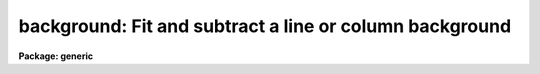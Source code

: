 .. _background:

background: Fit and subtract a line or column background
========================================================

**Package: generic**

.. raw:: html

  </tr></table><p>
  <h3>Name</h3>
  <!-- BeginSection: 'NAME' -->
  <p>
  background -- Fit and subtract a line or column background
  </p>
  <!-- EndSection:   'NAME' -->
  <h3>Usage	</h3>
  <!-- BeginSection: 'USAGE	' -->
  <p>
  background input output
  </p>
  <!-- EndSection:   'USAGE	' -->
  <h3>Parameters</h3>
  <!-- BeginSection: 'PARAMETERS' -->
  <dl>
  <dt><b>input</b></dt>
  <!-- Sec='PARAMETERS' Level=0 Label='input' Line='input' -->
  <dd>Images to be background subtracted.  The images may contain image sections.
  </dd>
  </dl>
  <dl>
  <dt><b>output</b></dt>
  <!-- Sec='PARAMETERS' Level=0 Label='output' Line='output' -->
  <dd>Output images to be created and modified.  The number of output images must
  match the number of input images.
  </dd>
  </dl>
  <dl>
  <dt><b>axis = 1</b></dt>
  <!-- Sec='PARAMETERS' Level=0 Label='axis' Line='axis = 1' -->
  <dd>Axis along which to fit the background and subtract.  Axis 1 fits and
  subtracts the background along the lines and axis 2 fits and subtracts
  the background along the columns.
  </dd>
  </dl>
  <dl>
  <dt><b>interactive = yes</b></dt>
  <!-- Sec='PARAMETERS' Level=0 Label='interactive' Line='interactive = yes' -->
  <dd>Set the fitting parameters interactively?
  </dd>
  </dl>
  <dl>
  <dt><b>sample = <tt>"*"</tt></b></dt>
  <!-- Sec='PARAMETERS' Level=0 Label='sample' Line='sample = "*"' -->
  <dd>Lines or columns to be used in the background fits.  The default <tt>"*"</tt> selects
  all lines or columns.
  </dd>
  </dl>
  <dl>
  <dt><b>naverage = 1</b></dt>
  <!-- Sec='PARAMETERS' Level=0 Label='naverage' Line='naverage = 1' -->
  <dd>Number of sample points to combined to create a fitting point.
  A positive value specifies an average and a negative value specifies
  a median.
  </dd>
  </dl>
  <dl>
  <dt><b>function = spline3</b></dt>
  <!-- Sec='PARAMETERS' Level=0 Label='function' Line='function = spline3' -->
  <dd>Function to be fit to the image lines or columns.  The functions are
  <tt>"legendre"</tt> (legendre polynomial), <tt>"chebyshev"</tt> (chebyshev polynomial),
  <tt>"spline1"</tt> (linear spline), and <tt>"spline3"</tt> (cubic spline).  The functions
  may be abbreviated.
  </dd>
  </dl>
  <dl>
  <dt><b>order = 1</b></dt>
  <!-- Sec='PARAMETERS' Level=0 Label='order' Line='order = 1' -->
  <dd>The order of the polynomials or the number of spline pieces.
  </dd>
  </dl>
  <dl>
  <dt><b>low_reject = 0., high_reject = 0.</b></dt>
  <!-- Sec='PARAMETERS' Level=0 Label='low_reject' Line='low_reject = 0., high_reject = 0.' -->
  <dd>Low and high rejection limits in units of the residual sigma.
  </dd>
  </dl>
  <dl>
  <dt><b>niterate = 1</b></dt>
  <!-- Sec='PARAMETERS' Level=0 Label='niterate' Line='niterate = 1' -->
  <dd>Number of rejection iterations.
  </dd>
  </dl>
  <dl>
  <dt><b>grow = 1.</b></dt>
  <!-- Sec='PARAMETERS' Level=0 Label='grow' Line='grow = 1.' -->
  <dd>When a pixel is rejected, pixels within this distance of the rejected pixel
  are also rejected.
  </dd>
  </dl>
  <dl>
  <dt><b>graphics = <tt>"stdgraph"</tt></b></dt>
  <!-- Sec='PARAMETERS' Level=0 Label='graphics' Line='graphics = "stdgraph"' -->
  <dd>Graphics device for interactive graphics output.
  </dd>
  </dl>
  <dl>
  <dt><b>cursor = <tt>""</tt></b></dt>
  <!-- Sec='PARAMETERS' Level=0 Label='cursor' Line='cursor = ""' -->
  <dd>Graphics cursor input
  </dd>
  </dl>
  <!-- EndSection:   'PARAMETERS' -->
  <h3>Description</h3>
  <!-- BeginSection: 'DESCRIPTION' -->
  <p>
  For each line or column in the input images a function is fit to the columns
  or lines specified by the sample parameter.  This function is then subtracted
  from the entire line or column to create an output line or column.
  The function fitting parameters may be set interactively.
  This task is a script using <b>fit1d</b>.  For more discussion about
  the parameters see the help text for <b>icfit</b> and <b>fit1d</b>.
  </p>
  <!-- EndSection:   'DESCRIPTION' -->
  <h3>Examples</h3>
  <!-- BeginSection: 'EXAMPLES' -->
  <p>
  A spectrum of an object runs down the center of a 500 x 500 image.  To
  subtract a constant background using columns 10 to 100 and 410 to 500:
  </p>
  <p>
  	cl&gt; background image image sample=<tt>"10:100,410:500"</tt>
  </p>
  <p>
  To subtract a quadratic background from the columns of an image in which
  the spectrum lies between lines 50 and 70:
  </p>
  <p>
  	cl&gt; background image image axis=2 sample=<tt>"1:40,80:120"</tt> o=3
  </p>
  <!-- EndSection:   'EXAMPLES' -->
  <h3>See also</h3>
  <!-- BeginSection: 'SEE ALSO' -->
  <p>
  fit1d, icfit
  </p>
  
  <!-- EndSection:    'SEE ALSO' -->
  
  <!-- Contents: 'NAME' 'USAGE	' 'PARAMETERS' 'DESCRIPTION' 'EXAMPLES' 'SEE ALSO'  -->
  
